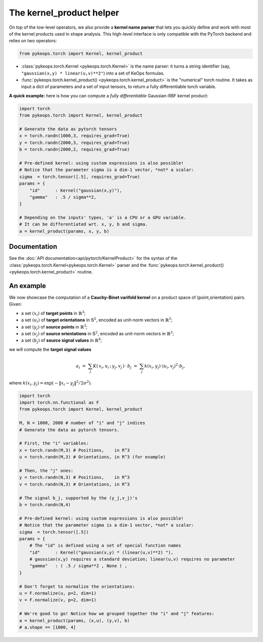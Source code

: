 The kernel_product helper
##########################

On top of the low-level operators, we also provide a **kernel name parser** that lets you quickly define and work with most of the kernel products used in shape analysis.  This high-level interface is only compatible with the PyTorch backend and relies on two operators:

.. code-block:: python

    from pykeops.torch import Kernel, kernel_product

- :class:`pykeops.torch.Kernel  <pykeops.torch.Kernel>` is the name parser: it turns a string identifier (say, ``"gaussian(x,y) * linear(u,v)**2"``) into a set of KeOps formulas.
- :func:`pykeops.torch.kernel_product()  <pykeops.torch.kernel_product>` is the "numerical" torch routine. It takes as input a dict of parameters and a set of input tensors, to return a fully differentiable torch variable.

**A quick example:** here is how you can compute a *fully differentiable* Gaussian-RBF kernel product:

.. code-block:: python

    import torch
    from pykeops.torch import Kernel, kernel_product

    # Generate the data as pytorch tensors
    x = torch.randn(1000,3, requires_grad=True)
    y = torch.randn(2000,3, requires_grad=True)
    b = torch.randn(2000,2, requires_grad=True)

    # Pre-defined kernel: using custom expressions is also possible!
    # Notice that the parameter sigma is a dim-1 vector, *not* a scalar:
    sigma  = torch.tensor([.5], requires_grad=True)
    params = {
        "id"      : Kernel("gaussian(x,y)"),
        "gamma"   : .5 / sigma**2,
    }

    # Depending on the inputs' types, 'a' is a CPU or a GPU variable.
    # It can be differentiated wrt. x, y, b and sigma.
    a = kernel_product(params, x, y, b)



Documentation
==============

See the :doc:`API documentation<api/pytorch/KernelProduct>` for the syntax of the :class:`pykeops.torch.Kernel<pykeops.torch.Kernel>` parser and the :func:`pykeops.torch.kernel_product()<pykeops.torch.kernel_product>` routine.


An example
==========

We now showcase the computation of a **Cauchy-Binet varifold kernel** on a product space of (point,orientation) pairs.  Given:

- a set :math:`(x_i)` of **target points** in :math:`\mathbb{R}^3`;
- a set :math:`(u_i)` of **target orientations** in :math:`\mathbb{S}^2`, encoded as unit-norm vectors in :math:`\mathbb{R}^3`;
- a set :math:`(y_j)` of **source points** in :math:`\mathbb{R}^3`;
- a set :math:`(v_j)` of **source orientations** in :math:`\mathbb{S}^2`, encoded as unit-norm vectors in :math:`\mathbb{R}^3`;
- a set :math:`(b_j)` of **source signal values** in :math:`\mathbb{R}^4`;

we will compute the **target signal values**

.. math::

 a_i ~=~  \sum_j K(\,x_i,u_i\,;\,y_j,v_j\,)\,\cdot\, b_j ~=~ \sum_j k(x_i,y_j)\cdot \langle u_i, v_j\rangle^2 \cdot b_j,

where :math:`k(x_i,y_j) = \exp(-\|x_i - y_j\|^2 / 2 \sigma^2)`.

.. code-block:: python

    import torch
    import torch.nn.functional as F
    from pykeops.torch import Kernel, kernel_product

    M, N = 1000, 2000 # number of "i" and "j" indices
    # Generate the data as pytorch tensors.

    # First, the "i" variables:
    x = torch.randn(M,3) # Positions,    in R^3
    u = torch.randn(M,3) # Orientations, in R^3 (for example)

    # Then, the "j" ones:
    y = torch.randn(N,3) # Positions,    in R^3
    v = torch.randn(N,3) # Orientations, in R^3

    # The signal b_j, supported by the (y_j,v_j)'s
    b = torch.randn(N,4)

    # Pre-defined kernel: using custom expressions is also possible!
    # Notice that the parameter sigma is a dim-1 vector, *not* a scalar:
    sigma  = torch.tensor([.5])
    params = {
        # The "id" is defined using a set of special function names
        "id"      : Kernel("gaussian(x,y) * (linear(u,v)**2) "),
        # gaussian(x,y) requires a standard deviation; linear(u,v) requires no parameter
        "gamma"   : ( .5 / sigma**2 , None ) ,
    }

    # Don't forget to normalize the orientations:
    u = F.normalize(u, p=2, dim=1)
    v = F.normalize(v, p=2, dim=1)

    # We're good to go! Notice how we grouped together the "i" and "j" features:
    a = kernel_product(params, (x,u), (y,v), b)
    # a.shape == [1000, 4]

